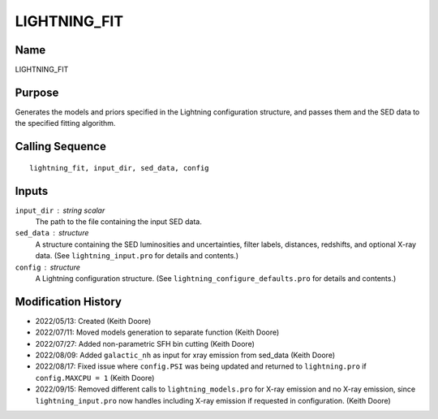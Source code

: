LIGHTNING_FIT
=============

Name
----
LIGHTNING_FIT

Purpose
-------
Generates the models and priors specified in the Lightning configuration
structure, and passes them and the SED data to the specified fitting
algorithm.

Calling Sequence
----------------
::

    lightning_fit, input_dir, sed_data, config

Inputs
------
``input_dir`` : string scalar
    The path to the file containing the input SED data.
``sed_data`` : structure
    A structure containing the SED luminosities and uncertainties, filter
    labels, distances, redshifts, and optional X-ray data. (See
    ``lightning_input.pro`` for details and contents.)
``config`` : structure
    A Lightning configuration structure. (See
    ``lightning_configure_defaults.pro`` for details and contents.)

Modification History
--------------------
- 2022/05/13: Created (Keith Doore)
- 2022/07/11: Moved models generation to separate function (Keith Doore)
- 2022/07/27: Added non-parametric SFH bin cutting (Keith Doore)
- 2022/08/09: Added ``galactic_nh`` as input for xray emission from sed_data (Keith Doore)
- 2022/08/17: Fixed issue where ``config.PSI`` was being updated and returned to
  ``lightning.pro`` if ``config.MAXCPU = 1`` (Keith Doore)
- 2022/09/15: Removed different calls to ``lightning_models.pro`` for X-ray emission and
  no X-ray emission, since ``lightning_input.pro`` now handles including X-ray emission if
  requested in configuration. (Keith Doore)

